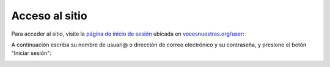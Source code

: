 Acceso al sitio
===============

Para acceder al sitio, visite la `página de inicio de sesión <http://www.vocesnuestras.org/user>`_ ubicada en `vocesnuestras.org/user <http://www.vocesnuestras.org/user>`_:

.. image:: img/login.jpg

A continuación escriba su nombre de usuari@ o dirección de correo electrónico y su contraseña, y presione el botón "Iniciar sesión":

.. image:: img/login2.jpg

